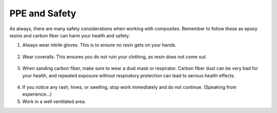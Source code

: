 PPE and Safety
==============

As always, there are many safety considerations when working with composites. Remember to follow these as epoxy resins and carbon fiber can harm your health and safety. 

1. Always wear nitrile gloves. This is to ensure no resin gets on your hands.

.. figure:: ../_static/images/Gloves.jpg 
   :figwidth: 700px 
   :target: ../_static/images/Gloves.jpg

2. Wear coveralls. This ensures you do not ruin your clothing, as resin does not come out. 

.. figure:: ../_static/images/Coveralls.jpg
   :figwidth: 700px 
   :target: ../_static/images/Coveralls.jpg

3. When sanding carbon fiber, make sure to wear a dust mask or respirator. Carbon fiber dust can be very bad for your health, and repeated exposure without respiratory protection can lead to serious health effects. 

.. figure:: ../_static/images/Dust.jpg
   :figwidth: 700px 
   :target: ../_static/images/Dust.jpg

4. If you notice any rash, hives, or swelling, stop work immediately and do not continue. (Speaking from experience…)

5. Work in a well ventilated area.
